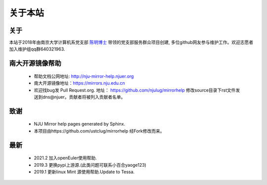 =========
关于本站 
=========

关于
=========

本站于2018年由南京大学计算机系党支部 `陈明博士 <http://cv.mchen.org>`_ 带领的党支部服务群众项目创建, 多位github网友参与维护工作。欢迎志愿者加入维护组qq群640321963.


南大开源镜像帮助
=========
 * 帮助文档公网地址: http://nju-mirror-help.njuer.org 
 * 南大开源镜像地址：https://mirrors.nju.edu.cn
 * 欢迎找bug发 Pull Request.org. 地址： https://github.com/njulug/mirrorhelp 修改source目录下rst文件发送到dns@njuer。贡献者将被列入贡献者名单。

致谢
=========
  * NJU Mirror help pages generated by Sphinx.
  * 本项目由https://github.com/ustclug/mirrorhelp 经Fork修改而来。

最新
=========
  * 2021.2 加入openEuler使用帮助.
  * 2019.3 更换pypi上游源.(此类问题可联系小百合yaoge123)
  * 2019.1 更新linux Mint 源使用帮助.Update to Tessa.

